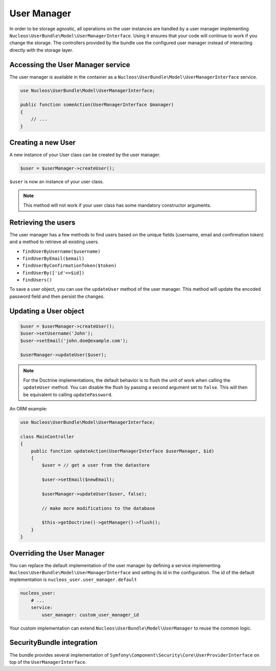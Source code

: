 User Manager
============

In order to be storage agnostic, all operations on the user instances are
handled by a user manager implementing ``Nucleos\UserBundle\Model\UserManagerInterface``.
Using it ensures that your code will continue to work if you change the storage.
The controllers provided by the bundle use the configured user manager instead
of interacting directly with the storage layer.

Accessing the User Manager service
----------------------------------

The user manager is available in the container as a ``Nucleos\UserBundle\Model\UserManagerInterface``
service.

.. code-block:: php-annotations

    use Nucleos\UserBundle\Model\UserManagerInterface;

    public function someAction(UserManagerInterface $manager)
    {
        // ...
    }

Creating a new User
-------------------

A new instance of your User class can be created by the user manager.

.. code-block:: php-annotations

    $user = $userManager->createUser();

``$user`` is now an instance of your user class.

.. note::

    This method will not work if your user class has some mandatory constructor
    arguments.

Retrieving the users
--------------------

The user manager has a few methods to find users based on the unique fields
(username, email and confirmation token) and a method to retrieve all existing
users.

- ``findUserByUsername($username)``
- ``findUserByEmail($email)``
- ``findUserByConfirmationToken($token)``
- ``findUserBy(['id'=>$id])``
- ``findUsers()``

To save a user object, you can use the ``updateUser`` method of the user manager.
This method will update the encoded password field and then persist the changes.

Updating a User object
----------------------

.. code-block:: php

    $user = $userManager->createUser();
    $user->setUsername('John');
    $user->setEmail('john.doe@example.com');

    $userManager->updateUser($user);

.. note::

    For the Doctrine implementations, the default behavior is to flush the
    unit of work when calling the ``updateUser`` method. You can disable the
    flush by passing a second argument set to ``false``.
    This will then be equivalent to calling ``updatePassword``.

An ORM example:

.. code-block:: php-annotations

    use Nucleos\UserBundle\Model\UserManagerInterface;

    class MainController
    {
        public function updateAction(UserManagerInterface $userManager, $id)
        {
            $user = // get a user from the datastore

            $user->setEmail($newEmail);

            $userManager->updateUser($user, false);

            // make more modifications to the database

            $this->getDoctrine()->getManager()->flush();
        }
    }

Overriding the User Manager
---------------------------

You can replace the default implementation of the user manager by defining
a service implementing ``Nucleos\UserBundle\Model\UserManagerInterface`` and
setting its id in the configuration.
The id of the default implementation is ``nucleos_user.user_manager.default``

.. code-block:: yaml

    nucleos_user:
        # ...
        service:
            user_manager: custom_user_manager_id

Your custom implementation can extend ``Nucleos\UserBundle\Model\UserManager``
to reuse the common logic.

SecurityBundle integration
--------------------------

The bundle provides several implementation of ``Symfony\Component\Security\Core\UserProviderInterface``
on top of the ``UserManagerInterface``.
